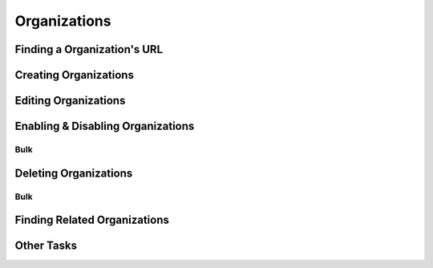 .. _organizations:

*************
Organizations
*************

Finding a Organization's URL
================================

Creating Organizations
========================

Editing Organizations
========================

Enabling & Disabling Organizations
===================================

Bulk
----

Deleting Organizations
========================

Bulk
----

Finding Related Organizations
================================

Other Tasks
=============
